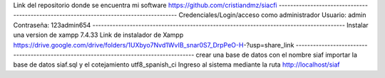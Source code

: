 Link del repositorio donde se encuentra mi software
https://github.com/cristiandmz/siacfi
----------------------------------------------------------------------------------------
Credenciales/Login/acceso como administrador
Usuario: admin
Contraseña: 123admin654
----------------------------------------------------------------------------------------
Instalar una version de xampp 7.4.33
Link de instalador de Xampp
https://drive.google.com/drive/folders/1UXbyo7Nvd1WvIB_snar0S7_DrpPeO-H-?usp=share_link
----------------------------------------------------------------------------------------
crear una base de datos con el nombre siaf
importar la base de datos siaf.sql y el cotejamiento utf8_spanish_ci
Ingreso al sistema mediante la ruta http://localhost/siaf
